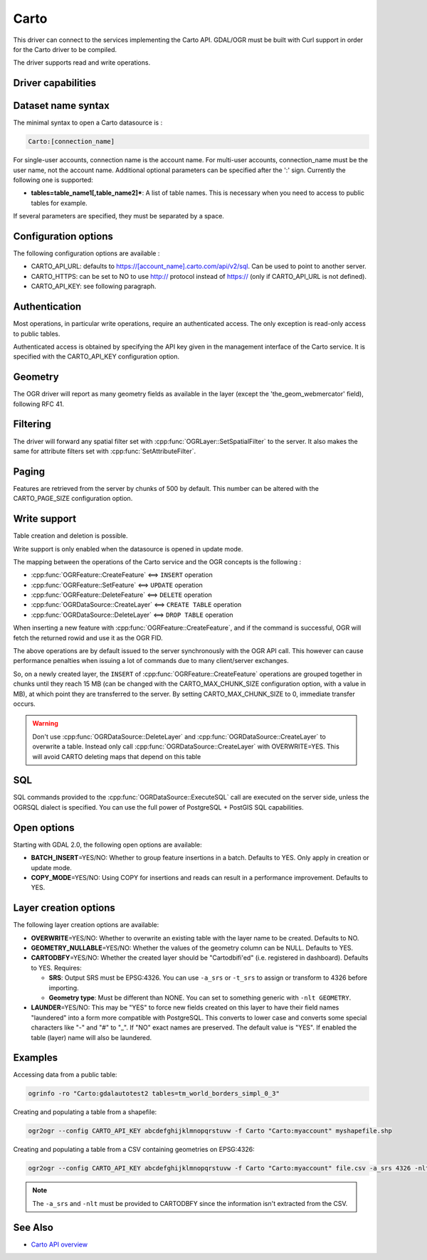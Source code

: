 .. _vector.carto:

================================================================================
Carto
================================================================================

.. shortname:: CARTO

This driver can connect to the services implementing the Carto API. GDAL/OGR
must be built with Curl support in order for the Carto driver to be compiled.

The driver supports read and write operations.

Driver capabilities
-------------------

.. supports_create::

.. supports_georeferencing::

Dataset name syntax
-------------------

The minimal syntax to open a Carto datasource is :

.. code-block::

   Carto:[connection_name]

For single-user accounts, connection name is the account name. For multi-user
accounts, connection_name must be the user name, not the account name.
Additional optional parameters can be specified after the ':' sign.
Currently the following one is supported:

-  **tables=table_name1[,table_name2]\***: A list of table names. This
   is necessary when you need to access to public tables for example.

If several parameters are specified, they must be separated by a space.

Configuration options
---------------------

The following configuration options are available :

-  CARTO_API_URL: defaults to https://[account_name].carto.com/api/v2/sql.
   Can be used to point to another server.
-  CARTO_HTTPS: can be set to NO to use http:// protocol instead of
   https:// (only if CARTO_API_URL is not defined).
-  CARTO_API_KEY: see following paragraph.

Authentication
--------------

Most operations, in particular write operations, require an authenticated
access. The only exception is read-only access to public tables.

Authenticated access is obtained by specifying the API key given in the
management interface of the Carto service. It is specified with the
CARTO_API_KEY configuration option.

Geometry
--------

The OGR driver will report as many geometry fields as available in the layer
(except the 'the_geom_webmercator' field), following RFC 41.

Filtering
---------

The driver will forward any spatial filter set with
:cpp:func:`OGRLayer::SetSpatialFilter` to the server.
It also makes the same for attribute filters set with
:cpp:func:`SetAttributeFilter`.

Paging
------

Features are retrieved from the server by chunks of 500 by default. This
number can be altered with the CARTO_PAGE_SIZE configuration option.

Write support
-------------

Table creation and deletion is possible.

Write support is only enabled when the datasource is opened in update
mode.

The mapping between the operations of the Carto service and the OGR
concepts is the following :

- :cpp:func:`OGRFeature::CreateFeature` <==> ``INSERT`` operation
- :cpp:func:`OGRFeature::SetFeature` <==> ``UPDATE`` operation
- :cpp:func:`OGRFeature::DeleteFeature` <==> ``DELETE`` operation
- :cpp:func:`OGRDataSource::CreateLayer` <==> ``CREATE TABLE`` operation
- :cpp:func:`OGRDataSource::DeleteLayer` <==> ``DROP TABLE`` operation

When inserting a new feature with :cpp:func:`OGRFeature::CreateFeature`,
and if the command is successful, OGR will fetch the returned rowid and use it
as the OGR FID.

The above operations are by default issued to the server synchronously with the
OGR API call. This however can cause performance penalties when issuing a lot
of commands due to many client/server exchanges.

So, on a newly created layer, the ``INSERT`` of
:cpp:func:`OGRFeature::CreateFeature` operations are grouped together in chunks
until they reach 15 MB (can be changed with the CARTO_MAX_CHUNK_SIZE
configuration option, with a value in MB), at which point they are transferred
to the server. By setting CARTO_MAX_CHUNK_SIZE to 0, immediate transfer occurs.

.. warning::

    Don't use :cpp:func:`OGRDataSource::DeleteLayer` and
    :cpp:func:`OGRDataSource::CreateLayer` to overwrite a table. Instead only
    call :cpp:func:`OGRDataSource::CreateLayer` with OVERWRITE=YES. This will
    avoid CARTO deleting maps that depend on this table

SQL
---

SQL commands provided to the :cpp:func:`OGRDataSource::ExecuteSQL` call
are executed on the server side, unless the OGRSQL dialect is specified.
You can use the full power of PostgreSQL + PostGIS SQL capabilities.

Open options
------------

Starting with GDAL 2.0, the following open options are available:

-  **BATCH_INSERT**\ =YES/NO: Whether to group feature insertions in a
   batch. Defaults to YES. Only apply in creation or update mode.
-  **COPY_MODE**\ =YES/NO: Using COPY for insertions and reads can
   result in a performance improvement. Defaults to YES.

Layer creation options
----------------------

The following layer creation options are available:

-  **OVERWRITE**\ =YES/NO: Whether to overwrite an existing table with
   the layer name to be created. Defaults to NO.
-  **GEOMETRY_NULLABLE**\ =YES/NO: Whether the values of the geometry
   column can be NULL. Defaults to YES.
-  **CARTODBFY**\ =YES/NO: Whether the created layer should be
   "Cartodbifi'ed" (i.e. registered in dashboard). Defaults to YES.
   Requires:

   -  **SRS**: Output SRS must be EPSG:4326. You can use ``-a_srs`` or
      ``-t_srs`` to assign or transform to 4326 before importing.
   -  **Geometry type**: Must be different than NONE. You can set to
      something generic with ``-nlt GEOMETRY``.

-  **LAUNDER**\ =YES/NO: This may be "YES" to force new fields created
   on this layer to have their field names "laundered" into a form more
   compatible with PostgreSQL. This converts to lower case and converts
   some special characters like "-" and "#" to "_". If "NO" exact names
   are preserved. The default value is "YES". If enabled the table
   (layer) name will also be laundered.

Examples
--------

Accessing data from a public table:

.. code-block::

    ogrinfo -ro "Carto:gdalautotest2 tables=tm_world_borders_simpl_0_3"

Creating and populating a table from a shapefile:

.. code-block::

    ogr2ogr --config CARTO_API_KEY abcdefghijklmnopqrstuvw -f Carto "Carto:myaccount" myshapefile.shp

Creating and populating a table from a CSV containing geometries on EPSG:4326:

.. code-block::

    ogr2ogr --config CARTO_API_KEY abcdefghijklmnopqrstuvw -f Carto "Carto:myaccount" file.csv -a_srs 4326 -nlt GEOMETRY

.. note::

    The ``-a_srs`` and ``-nlt`` must be provided to CARTODBFY
    since the information isn't extracted from the CSV.

See Also
--------

-  `Carto API overview <https://carto.com/docs/>`__
